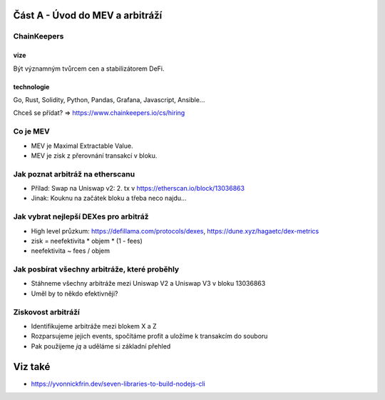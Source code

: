Část A - Úvod do MEV a arbitráží
================================


ChainKeepers
++++++++++++

vize
^^^^
Být významným tvůrcem cen a stabilizátorem DeFi.


technologie
^^^^^^^^^^^

Go, Rust, Solidity, Python, Pandas, Grafana, Javascript, Ansible...

Chceš se přídat? => https://www.chainkeepers.io/cs/hiring


Co je MEV
+++++++++

- MEV je Maximal Extractable Value.
- MEV je zisk z přerovnání transakcí v bloku.


Jak poznat arbitráž na etherscanu
+++++++++++++++++++++++++++++++++

- Přílad: Swap na Uniswap v2: 2. tx v https://etherscan.io/block/13036863
- Jinak:  Kouknu na začátek bloku a třeba neco najdu...


Jak vybrat nejlepší DEXes pro arbitráž
+++++++++++++++++++++++++++++++++++++

- High level průzkum: https://defillama.com/protocols/dexes, https://dune.xyz/hagaetc/dex-metrics
- zisk = neefektivita * objem * (1 - fees)
- neefektivita ~ fees / objem


Jak posbírat všechny arbitráže, které proběhly
++++++++++++++++++++++++++++++++++++++++++++++

- Stáhneme všechny arbitráže mezi Uniswap V2 a Uniswap V3 v bloku 13036863
- Uměl by to někdo efektivněji?


Ziskovost arbitráží
+++++++++++++++++++

- Identifikujeme arbitráže mezi blokem X a Z
- Rozparsujeme jejich events, spočítáme profit a uložíme k transakcím do souboru
- Pak použijeme `jq` a uděláme si základní přehled


Viz také
========

- https://yvonnickfrin.dev/seven-libraries-to-build-nodejs-cli
